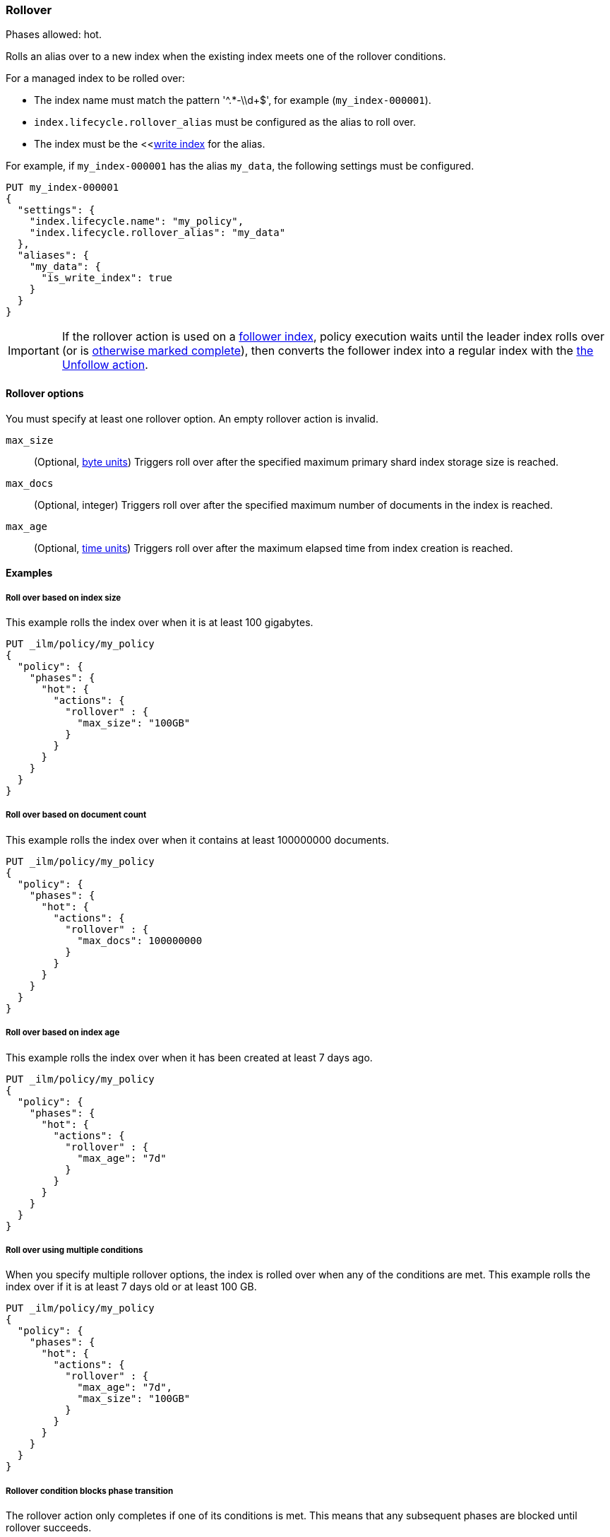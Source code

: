 [[ilm-rollover]]
=== Rollover

Phases allowed: hot.

Rolls an alias over to a new index when the existing index meets one of the rollover conditions.

For a managed index to be rolled over: 

* The index name must match the pattern '^.*-\\d+$', for example (`my_index-000001`).
* `index.lifecycle.rollover_alias` must be configured as the alias to roll over. 
* The index must be the <<<<indices-rollover-is-write-index, write index>> for the alias.

For example, if `my_index-000001` has the alias `my_data`, 
the following settings must be configured. 

[source,console]
--------------------------------------------------
PUT my_index-000001
{
  "settings": {
    "index.lifecycle.name": "my_policy",
    "index.lifecycle.rollover_alias": "my_data"
  },
  "aliases": {
    "my_data": {
      "is_write_index": true
    }
  }
}
--------------------------------------------------

[IMPORTANT]
If the rollover action is used on a <<ccr-put-follow,follower index>>, 
policy execution waits until the leader index rolls over (or is
<<skipping-rollover, otherwise marked complete>>), 
then converts the follower index into a regular index with the 
<<ilm-unfollow-action,the Unfollow action>>.

[[ilm-rollover-options]]
==== Rollover options

You must specify at least one rollover option. 
An empty rollover action is invalid.

`max_size`::
(Optional, <<byte-units, byte units>>)
Triggers roll over after the specified maximum primary shard index storage size is reached.  

`max_docs`::
(Optional, integer)
Triggers roll over after the specified maximum number of documents in the index is reached.

`max_age`::
(Optional,  <<time-units, time units>>)  
Triggers roll over after the maximum elapsed time from index creation is reached. 

[[ilm-rollover-examples]]
==== Examples

[[ilm-rollover-size]]
===== Roll over based on index size

This example rolls the index over when it is at least 100 gigabytes.

[source,console]
--------------------------------------------------
PUT _ilm/policy/my_policy
{
  "policy": {
    "phases": {
      "hot": {
        "actions": {
          "rollover" : {
            "max_size": "100GB"
          }
        }
      }
    }
  }
}
--------------------------------------------------

[ilm-rollover-documents]]
===== Roll over based on document count

This example rolls the index over when it contains at least
100000000 documents.

[source,console]
--------------------------------------------------
PUT _ilm/policy/my_policy
{
  "policy": {
    "phases": {
      "hot": {
        "actions": {
          "rollover" : {
            "max_docs": 100000000
          }
        }
      }
    }
  }
}
--------------------------------------------------
 
[ilm-rollover-age]]
===== Roll over based on index age

This example rolls the index over when it has been created at least
7 days ago.

[source,console]
--------------------------------------------------
PUT _ilm/policy/my_policy
{
  "policy": {
    "phases": {
      "hot": {
        "actions": {
          "rollover" : {
            "max_age": "7d"
          }
        }
      }
    }
  }
}
--------------------------------------------------

[ilm-rollover-conditions]]
===== Roll over using multiple conditions

When you specify multiple rollover options, 
the index is rolled over when any of the conditions are met.
This example rolls the index over if it is at least 7 days old or at least 100 GB. 

[source,console]
--------------------------------------------------
PUT _ilm/policy/my_policy
{
  "policy": {
    "phases": {
      "hot": {
        "actions": {
          "rollover" : {
            "max_age": "7d",
            "max_size": "100GB"
          }
        }
      }
    }
  }
}
--------------------------------------------------

[ilm-rollover-block]]
===== Rollover condition blocks phase transition

The rollover action only completes if one of its conditions is met. 
This means that any subsequent phases are blocked until rollover succeeds.

For example, the following policy deletes the index one day after it rolls over. 
It does not delete the index one day after it was created.

[source,console]
--------------------------------------------------
PUT /_ilm/policy/rollover_policy
{
  "policy": {
    "phases": {
      "hot": {
        "actions": {
          "rollover": {
            "max_size": "50G"
          }
        }
      },
      "delete": {
        "min_age": "1d",
        "actions": {
          "delete": {}
        }
      }
    }
  }
}
--------------------------------------------------
